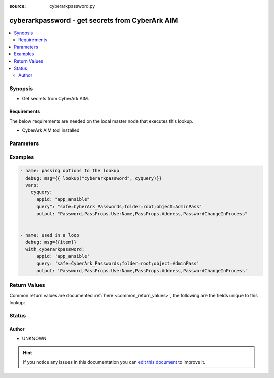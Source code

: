 :source: cyberarkpassword.py


.. _cyberarkpassword_lookup:


cyberarkpassword - get secrets from CyberArk AIM
++++++++++++++++++++++++++++++++++++++++++++++++

.. versionadded:: 2.4

.. contents::
   :local:
   :depth: 2


Synopsis
--------
- Get secrets from CyberArk AIM.



Requirements
~~~~~~~~~~~~
The below requirements are needed on the local master node that executes this lookup.

- CyberArk AIM tool installed


Parameters
----------

.. raw:: html

    <table  border=0 cellpadding=0 class="documentation-table">
        <tr>
            <th colspan="1">Parameter</th>
            <th>Choices/<font color="blue">Defaults</font></th>
                            <th>Configuration</th>
                        <th width="100%">Comments</th>
        </tr>
                    <tr>
                                                                <td colspan="1">
                    <b>_command</b>
                                                                            </td>
                                <td>
                                                                                                                                                                    <b>Default:</b><br/><div style="color: blue">/opt/CARKaim/sdk/clipasswordsdk</div>
                                    </td>
                                                    <td>
                                                                                                            <div>env:AIM_CLIPASSWORDSDK_CMD</div>
                                                                                                </td>
                                                <td>
                                                                        <div>Cyberark CLI utility.</div>
                                                                                </td>
            </tr>
                                <tr>
                                                                <td colspan="1">
                    <b>_extra</b>
                                                                            </td>
                                <td>
                                                                                                                                                            </td>
                                                    <td>
                                                                                            </td>
                                                <td>
                                                                        <div>for extra_parms values please check parameters for clipasswordsdk in CyberArk's &quot;Credential Provider and ASCP Implementation Guide&quot;</div>
                                                                                </td>
            </tr>
                                <tr>
                                                                <td colspan="1">
                    <b>appid</b>
                                        <br/><div style="font-size: small; color: red">required</div>                                    </td>
                                <td>
                                                                                                                                                            </td>
                                                    <td>
                                                                                            </td>
                                                <td>
                                                                        <div>Defines the unique ID of the application that is issuing the password request.</div>
                                                                                </td>
            </tr>
                                <tr>
                                                                <td colspan="1">
                    <b>output</b>
                                                                            </td>
                                <td>
                                                                                                                                                                    <b>Default:</b><br/><div style="color: blue">password</div>
                                    </td>
                                                    <td>
                                                                                            </td>
                                                <td>
                                                                        <div>Specifies the desired output fields separated by commas.</div>
                                                    <div>They could be: Password, PassProps.&lt;property&gt;, PasswordChangeInProcess</div>
                                                                                </td>
            </tr>
                                <tr>
                                                                <td colspan="1">
                    <b>query</b>
                                        <br/><div style="font-size: small; color: red">required</div>                                    </td>
                                <td>
                                                                                                                                                            </td>
                                                    <td>
                                                                                            </td>
                                                <td>
                                                                        <div>Describes the filter criteria for the password retrieval.</div>
                                                                                </td>
            </tr>
                        </table>
    <br/>



Examples
--------

.. code-block:: yaml+jinja

    
      - name: passing options to the lookup
        debug: msg={{ lookup("cyberarkpassword", cyquery)}}
        vars:
          cyquery:
            appid: "app_ansible"
            query": "safe=CyberArk_Passwords;folder=root;object=AdminPass"
            output: "Password,PassProps.UserName,PassProps.Address,PasswordChangeInProcess"


      - name: used in a loop
        debug: msg={{item}}
        with_cyberarkpassword:
            appid: 'app_ansible'
            query: 'safe=CyberArk_Passwords;folder=root;object=AdminPass'
            output: 'Password,PassProps.UserName,PassProps.Address,PasswordChangeInProcess'




Return Values
-------------
Common return values are documented :ref:`here <common_return_values>`, the following are the fields unique to this lookup:

.. raw:: html

    <table border=0 cellpadding=0 class="documentation-table">
        <tr>
            <th colspan="1">Key</th>
            <th>Returned</th>
            <th width="100%">Description</th>
        </tr>
                    <tr>
                                <td colspan="1">
                    <b>passprops</b>
                    <br/><div style="font-size: small; color: red">dictionary</div>
                                    </td>
                <td></td>
                <td>
                                            <div>properties assigned to the entry</div>
                                        <br/>
                                    </td>
            </tr>
                                <tr>
                                <td colspan="1">
                    <b>password</b>
                    <br/><div style="font-size: small; color: red"></div>
                                    </td>
                <td></td>
                <td>
                                                                        <div>The actual value stored</div>
                                                                <br/>
                                    </td>
            </tr>
                                <tr>
                                <td colspan="1">
                    <b>passwordchangeinprocess</b>
                    <br/><div style="font-size: small; color: red"></div>
                                    </td>
                <td></td>
                <td>
                                            <div>did the password change?</div>
                                        <br/>
                                    </td>
            </tr>
                        </table>
    <br/><br/>


Status
------




Author
~~~~~~

- UNKNOWN


.. hint::
    If you notice any issues in this documentation you can `edit this document <https://github.com/ansible/ansible/edit/devel/lib/ansible/plugins/lookup/cyberarkpassword.py>`_ to improve it.
